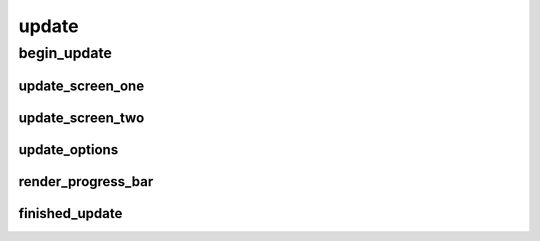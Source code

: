 update
==========

----------
begin_update
----------
update_screen_one
__________
update_screen_two
__________
update_options
__________
render_progress_bar
__________
finished_update
__________

